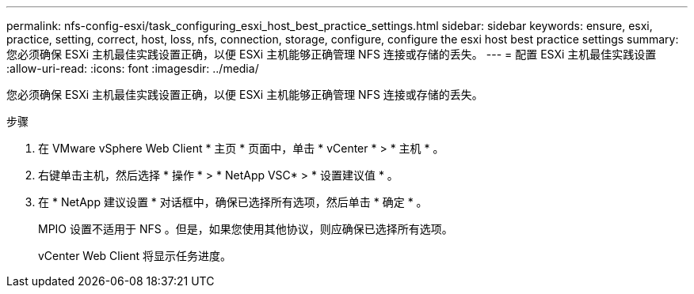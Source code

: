 ---
permalink: nfs-config-esxi/task_configuring_esxi_host_best_practice_settings.html 
sidebar: sidebar 
keywords: ensure, esxi, practice, setting, correct, host, loss, nfs, connection, storage, configure, configure the esxi host best practice settings 
summary: 您必须确保 ESXi 主机最佳实践设置正确，以便 ESXi 主机能够正确管理 NFS 连接或存储的丢失。 
---
= 配置 ESXi 主机最佳实践设置
:allow-uri-read: 
:icons: font
:imagesdir: ../media/


[role="lead"]
您必须确保 ESXi 主机最佳实践设置正确，以便 ESXi 主机能够正确管理 NFS 连接或存储的丢失。

.步骤
. 在 VMware vSphere Web Client * 主页 * 页面中，单击 * vCenter * > * 主机 * 。
. 右键单击主机，然后选择 * 操作 * > * NetApp VSC* > * 设置建议值 * 。
. 在 * NetApp 建议设置 * 对话框中，确保已选择所有选项，然后单击 * 确定 * 。
+
MPIO 设置不适用于 NFS 。但是，如果您使用其他协议，则应确保已选择所有选项。

+
vCenter Web Client 将显示任务进度。


